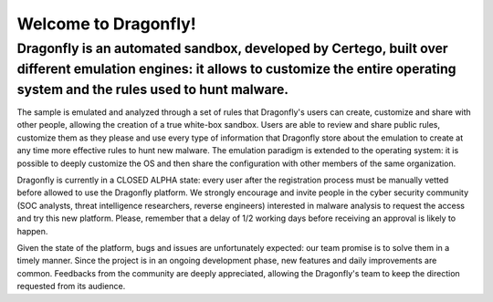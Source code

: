 Welcome to Dragonfly!
===========================
Dragonfly is an automated sandbox, developed by Certego, built over different emulation engines: it allows to customize the entire operating system and the rules used to hunt malware.
---------------------------------------------------------------------------------------------------------------------------------------------------------------------------------------------

The sample is emulated and analyzed through a set of rules that Dragonfly's users can create, customize and share with other people, allowing the creation of a true white-box sandbox. Users are able to review and share public rules, customize them as they please and use every type of information that Dragonfly store about the emulation to create at any time more effective rules to hunt new malware. The emulation paradigm is extended to the operating system: it is possible to deeply customize the OS and then share the configuration with other members of the same organization.

Dragonfly is currently in a CLOSED ALPHA state: every user after the registration process must be manually vetted before allowed to use the Dragonfly platform. We strongly encourage and invite people in the cyber security community (SOC analysts, threat intelligence researchers, reverse engineers) interested in malware analysis to request the access and try this new platform. Please, remember that a delay of 1/2 working days before receiving an approval is likely to happen.

Given the state of the platform, bugs and issues are unfortunately expected: our team promise is to solve them in a timely manner. Since the project is in an ongoing development phase, new features and daily improvements are common. Feedbacks from the community are deeply appreciated, allowing the Dragonfly's team to keep the direction requested from its audience.
